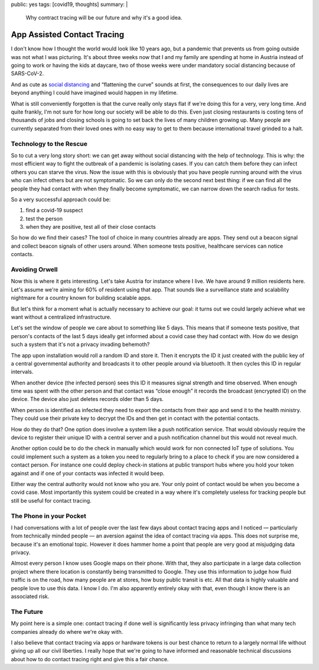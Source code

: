 public: yes
tags: [covid19, thoughts]
summary: |
  Why contract tracing will be our future and why it's a good idea.

App Assisted Contact Tracing
============================

I don't know how I thought the world would look like 10 years ago, but a
pandemic that prevents us from going outside was not what I was picturing.
It's about three weeks now that I and my family are spending at home in
Austria instead of going to work or having the kids at daycare, two of
those weeks were under mandatory social distancing because of SARS-CoV-2.

And as cute as `social distancing <https://en.wikipedia.org/wiki/Social_distancing>`__
and “flattening the curve” sounds at first, the consequences to our daily
lives are beyond anything I could have imagined would happen in my
lifetime.

What is still conveniently forgotten is that the curve really only stays
flat if we're doing this for a very, very long time.  And quite frankly,
I'm not sure for how long our society will be able to do this.  Even just
closing restaurants is costing tens of thousands of jobs and closing
schools is going to set back the lives of many children growing up.  Many
people are currently separated from their loved ones with no easy way to
get to them because international travel grinded to a halt.

Technology to the Rescue
------------------------

So to cut a very long story short: we can get away without social
distancing with the help of technology.  This is why: the most efficient
way to fight the outbreak of a pandemic is isolating cases.  If you can
catch them before they can infect others you can starve the virus.  Now
the issue with this is obviously that you have people running around with
the virus who can infect others but are not symptomatic.  So we can only
do the second next best thing: if we can find all the people they had
contact with when they finally become symptomatic, we can narrow down the
search radius for tests.

So a very successful approach could be:

1. find a covid-19 suspect
2. test the person
3. when they are positive, test all of their close contacts

So how do we find their cases?  The tool of choice in many countries
already are apps.  They send out a beacon signal and collect beacon
signals of other users around.  When someone tests positive, healthcare
services can notice contacts.

Avoiding Orwell
---------------

Now this is where it gets interesting.  Let's take Austria for instance
where I live.  We have around 9 million residents here.  Let's assume
we're aiming for 60% of resident using that app.  That sounds like a
surveillance state and scalability nightmare for a country known for
building scalable apps.

But let's think for a moment what is actually necessary to achieve our
goal: it turns out we could largely achieve what we want without a
centralized infrastructure.

Let's set the window of people we care about to something like 5 days.
This means that if someone tests positive, that person's contacts of the
last 5 days ideally get informed about a covid case they had contact with.
How do we design such a system that it's not a privacy invading behemoth?

The app upon installation would roll a random ID and store it.  Then it
encrypts the ID it just created with the public key of a central
governmental authority and broadcasts it to other people around via
bluetooth.  It then cycles this ID in regular intervals.

When another device (the infected person) sees this ID it measures signal
strength and time observed.  When enough time was spent with the other
person and that contact was “close enough” it records the broadcast
(encrypted ID) on the device.  The device also just deletes records older
than 5 days.

When person is identified as infected they need to export the contacts
from their app and send it to the health ministry.  They could use their
private key to decrypt the IDs and then get in contact with the
potential contacts.

How do they do that?  One option does involve a system like a push
notification service.  That would obviously require the device to register
their unique ID with a central server and a push notification channel but
this would not reveal much.

Another option could be to do the check in manually which would work for
non connected IoT type of solutions.  You could implement such a system as
a token you need to regularly bring to a place to check if you are now
considered a contact person.  For instance one could deploy check-in
stations at public transport hubs where you hold your token against and if
one of your contacts was infected it would beep.

Either way the central authority would not know who you are.  Your only
point of contact would be when you become a covid case.  Most importantly
this system could be created in a way where it's completely useless for
tracking people but still be useful for contact tracing.

The Phone in your Pocket
------------------------

I had conversations with a lot of people over the last few days about
contact tracing apps and I noticed — particularly from technically minded
people — an aversion against the idea of contact tracing via apps.  This
does not surprise me, because it's an emotional topic.  However it does
hammer home a point that people are very good at misjudging data privacy.

Almost every person I know uses Google maps on their phone.  With that,
they also participate in a large data collection project where there
location is constantly being transmitted to Google.  They use this
information to judge how fluid traffic is on the road, how many people
are at stores, how busy public transit is etc.  All that data is highly
valuable and people love to use this data.  I know I do.  I'm also
apparently entirely okay with that, even though I know there is an
associated risk.

The Future
----------

My point here is a simple one: contact tracing if done well is
significantly less privacy infringing than what many tech companies
already do where we're okay with.

I also believe that contact tracing via apps or hardware tokens is our
best chance to return to a largely normal life without giving up all our
civil liberties.  I really hope that we're going to have informed and
reasonable technical discussions about how to do contact tracing right and
give this a fair chance.
